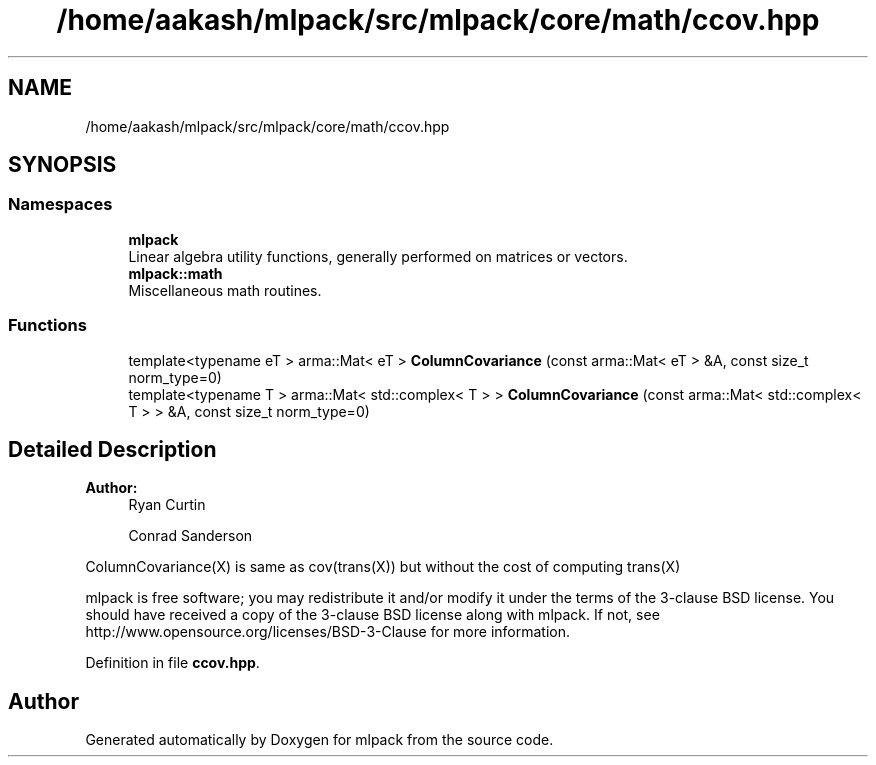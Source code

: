 .TH "/home/aakash/mlpack/src/mlpack/core/math/ccov.hpp" 3 "Sun Aug 22 2021" "Version 3.4.2" "mlpack" \" -*- nroff -*-
.ad l
.nh
.SH NAME
/home/aakash/mlpack/src/mlpack/core/math/ccov.hpp
.SH SYNOPSIS
.br
.PP
.SS "Namespaces"

.in +1c
.ti -1c
.RI " \fBmlpack\fP"
.br
.RI "Linear algebra utility functions, generally performed on matrices or vectors\&. "
.ti -1c
.RI " \fBmlpack::math\fP"
.br
.RI "Miscellaneous math routines\&. "
.in -1c
.SS "Functions"

.in +1c
.ti -1c
.RI "template<typename eT > arma::Mat< eT > \fBColumnCovariance\fP (const arma::Mat< eT > &A, const size_t norm_type=0)"
.br
.ti -1c
.RI "template<typename T > arma::Mat< std::complex< T > > \fBColumnCovariance\fP (const arma::Mat< std::complex< T > > &A, const size_t norm_type=0)"
.br
.in -1c
.SH "Detailed Description"
.PP 

.PP
\fBAuthor:\fP
.RS 4
Ryan Curtin 
.PP
Conrad Sanderson
.RE
.PP
ColumnCovariance(X) is same as cov(trans(X)) but without the cost of computing trans(X)
.PP
mlpack is free software; you may redistribute it and/or modify it under the terms of the 3-clause BSD license\&. You should have received a copy of the 3-clause BSD license along with mlpack\&. If not, see http://www.opensource.org/licenses/BSD-3-Clause for more information\&. 
.PP
Definition in file \fBccov\&.hpp\fP\&.
.SH "Author"
.PP 
Generated automatically by Doxygen for mlpack from the source code\&.

